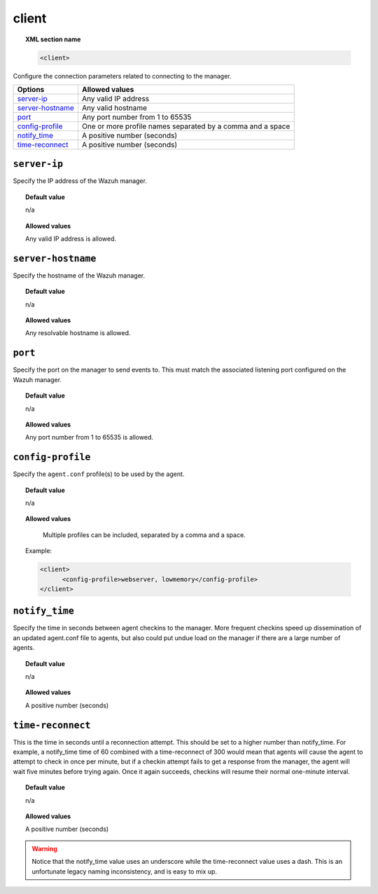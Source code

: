 .. _reference_ossec_client:

client
======

.. topic:: XML section name

	.. code-block:: xml

		<client>

Configure the connection parameters related to connecting to the manager.

+--------------------+----------------------------------------------------------------------+
| Options            | Allowed values                                                       |
+====================+======================================================================+
| `server-ip`_       | Any valid IP address                                                 |
+--------------------+----------------------------------------------------------------------+
| `server-hostname`_ | Any valid hostname                                                   |
+--------------------+----------------------------------------------------------------------+
| `port`_            | Any port number from 1 to 65535                                      |
+--------------------+----------------------------------------------------------------------+
| `config-profile`_  | One or more profile names separated by a comma and a space           |
+--------------------+----------------------------------------------------------------------+
| `notify_time`_     | A positive number (seconds)                                          |
+--------------------+----------------------------------------------------------------------+
| `time-reconnect`_  | A positive number (seconds)                                          |
+--------------------+----------------------------------------------------------------------+



``server-ip``
-------------

Specify the IP address of the Wazuh manager.

.. topic:: Default value

	n/a

.. topic:: Allowed values

    Any valid IP address is allowed.


``server-hostname``
-------------------

Specify the hostname of the Wazuh manager.

.. topic:: Default value

	n/a

.. topic:: Allowed values

    Any resolvable hostname is allowed.


``port``
--------

Specify the port on the manager to send events to.  This must match the associated listening port configured on the Wazuh manager.

.. topic:: Default value

	n/a

.. topic:: Allowed values

    Any port number from 1 to 65535 is allowed.


``config-profile``
------------------

Specify the ``agent.conf`` profile(s) to be used by the agent.

.. topic:: Default value

	n/a

.. topic:: Allowed values

    Multiple profiles can be included, separated by a comma and a space.

  Example:

  .. code-block:: xml

     <client>
           <config-profile>webserver, lowmemory</config-profile>
     </client>


``notify_time``
---------------

Specify the time in seconds between agent checkins to the manager.  More frequent checkins speed up dissemination of an updated agent.conf file to agents, but also could put undue load on the manager if there are a large number of agents.

.. topic:: Default value

	n/a

.. topic:: Allowed values

    A positive number (seconds)


``time-reconnect``
------------------

This is the time in seconds until a reconnection attempt. This should be set to a higher number than notify_time.  For example, a notify_time time of 60 combined with a time-reconnect of 300 would mean that agents will cause the agent to attempt to check in once per minute, but if a checkin attempt fails to get a response from the manager, the agent will wait five minutes before trying again.  Once it again succeeds, checkins will resume their normal one-minute interval.

.. topic:: Default value

	n/a

.. topic:: Allowed values

    A positive number (seconds)

.. warning::
	Notice that the notify_time value uses an underscore while the time-reconnect value uses a dash.  This is an unfortunate legacy naming inconsistency, and is easy to mix up.
